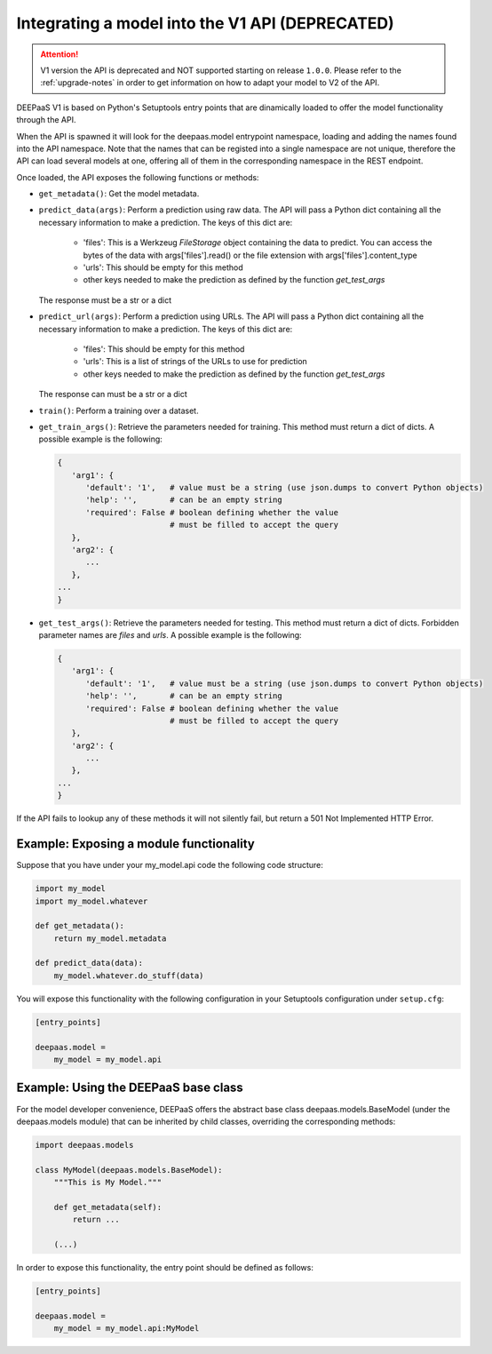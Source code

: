 .. _devel-v1:


Integrating a model into the V1 API (DEPRECATED)
================================================

.. attention::
   V1 version the API is deprecated and NOT supported starting on release
   ``1.0.0``. Please refer to the :ref:`upgrade-notes` in order to get
   information on how to adapt your model to V2 of the API.

DEEPaaS V1 is based on Python's Setuptools entry points that are dinamically
loaded to offer the model functionality through the API.

When the API is spawned it will look for the deepaas.model entrypoint
namespace, loading and adding the names found into the API namespace. Note that
the names that can be registed into a single namespace are not unique,
therefore the API can load several models at one, offering all of them in the
corresponding namespace in the REST endpoint.

Once loaded, the API exposes the following functions or methods:

* ``get_metadata()``: Get the model metadata.
* ``predict_data(args)``: Perform a prediction using raw data. The API will
  pass a Python dict containing all the necessary information to make a prediction.
  The keys of this dict are:

    * 'files': This is a Werkzeug `FileStorage` object containing the data to predict. You can access the bytes of the data with args['files'].read() or the file extension with args['files'].content_type
    * 'urls': This should be empty for this method
    * other keys needed to make the prediction as defined by the function `get_test_args`

  The response must be a str or a dict
* ``predict_url(args)``: Perform a prediction using URLs. The API will
  pass a Python dict containing all the necessary information to make a prediction.
  The keys of this dict are:

    * 'files': This should be empty for this method
    * 'urls': This is a list of strings of the URLs to use for prediction
    * other keys needed to make the prediction as defined by the function `get_test_args`

  The response can must be a str or a dict
* ``train()``: Perform a training over a dataset.
* ``get_train_args()``: Retrieve the parameters needed for training. This
  method must return a dict of dicts. A possible example is the following:

  .. code-block:: python

      {
         'arg1': {
            'default': '1',   # value must be a string (use json.dumps to convert Python objects)
            'help': '',       # can be an empty string
            'required': False # boolean defining whether the value
                              # must be filled to accept the query
         },
         'arg2': {
            ...
         },
      ...
      }

* ``get_test_args()``: Retrieve the parameters needed for testing. This method
  must return a dict of dicts. Forbidden parameter names are `files` and `urls`. A possible example is the following:

  .. code-block:: python

      {
         'arg1': {
            'default': '1',   # value must be a string (use json.dumps to convert Python objects)
            'help': '',       # can be an empty string
            'required': False # boolean defining whether the value
                              # must be filled to accept the query
         },
         'arg2': {
            ...
         },
      ...
      }


If the API fails to lookup any of these methods it will not silently fail, but
return a 501 Not Implemented HTTP Error.


Example: Exposing a module functionality
----------------------------------------

Suppose that you have under your my_model.api code the following code structure:

.. code-block:: python

   import my_model
   import my_model.whatever

   def get_metadata():
       return my_model.metadata

   def predict_data(data):
       my_model.whatever.do_stuff(data)

You will expose this functionality with the following configuration in your
Setuptools configuration under ``setup.cfg``:

.. code-block:: ini

   [entry_points]

   deepaas.model =
       my_model = my_model.api

Example: Using the DEEPaaS base class
-------------------------------------

For the model developer convenience, DEEPaaS offers the abstract base class
deepaas.models.BaseModel (under the deepaas.models module) that can be
inherited by child classes, overriding the corresponding methods:

.. code-block:: python

   import deepaas.models

   class MyModel(deepaas.models.BaseModel):
       """This is My Model."""

       def get_metadata(self):
           return ...

       (...)

In order to expose this functionality, the entry point should be defined as follows:

.. code-block:: ini

   [entry_points]

   deepaas.model =
       my_model = my_model.api:MyModel

